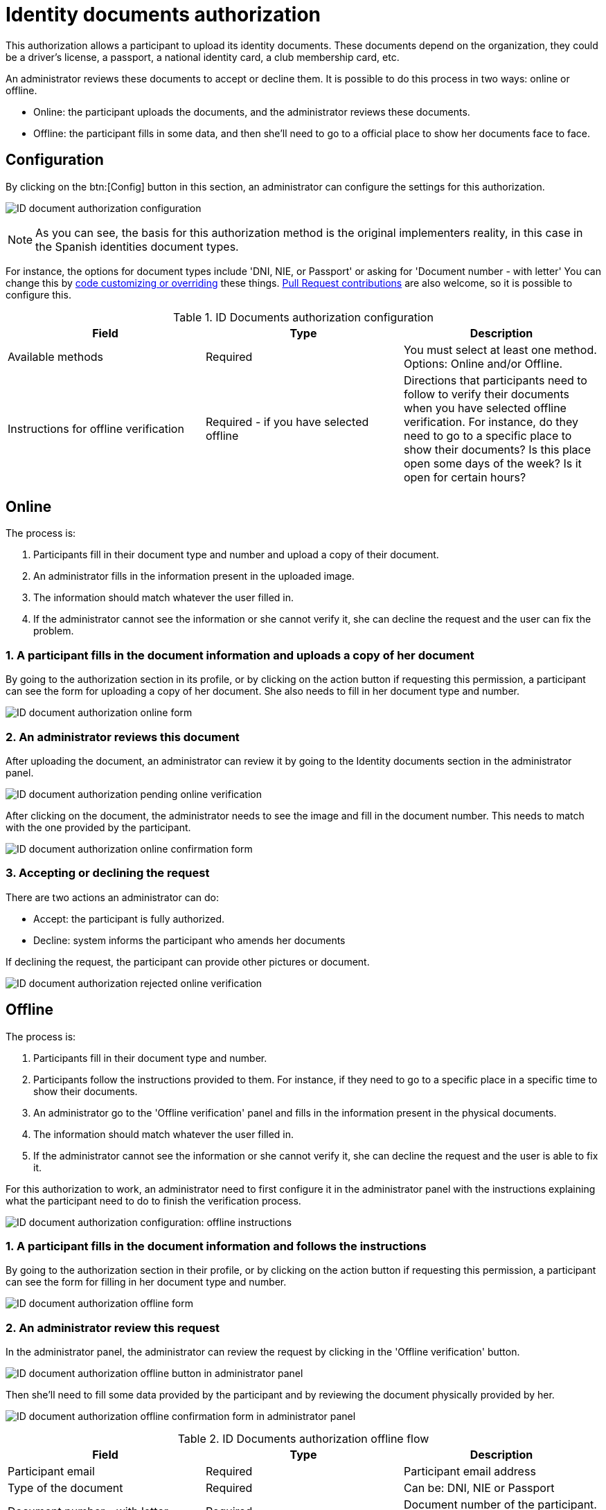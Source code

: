= Identity documents authorization

This authorization allows a participant to upload its identity documents. These documents depend on the organization,
they could be a driver's license, a passport, a national identity card, a club membership card, etc.

An administrator reviews these documents to accept or decline them. It is possible to do this process in two ways: online or offline.

* Online: the participant uploads the documents, and the administrator reviews these documents.
* Offline: the participant fills in some data, and then she'll need to go to a official place to show her documents face to face.

== Configuration

By clicking on the btn:[Config] button in this section, an administrator can configure the settings for this authorization.

image:authorizations_id_document_configuration.png[ID document authorization configuration]

NOTE: As you can see, the basis for this authorization method is the original implementers reality, in this case in the Spanish identities document types.

For instance, the options for document types include 'DNI, NIE, or Passport' or asking for 'Document number - with letter'
You can change this by xref:customize:code.adoc[code customizing or overriding] these things. xref:contribute:governance.adoc[Pull Request contributions] are also welcome, so it is possible to configure this.

.ID Documents authorization configuration
|===
|Field |Type |Description

|Available methods
|Required
|You must select at least one method. Options: Online and/or Offline.

|Instructions for offline verification
|Required - if you have selected offline
|Directions that participants need to follow to verify their documents when you have selected offline verification. For instance,
do they need to go to a specific place to show their documents? Is this place open some days of the week? Is it open
for certain hours?

|===

== Online

The process is:

. Participants fill in their document type and number and upload a copy of their document.
. An administrator fills in the information present in the uploaded image.
. The information should match whatever the user filled in.
. If the administrator cannot see the information or she cannot verify it, she can decline the request and
the user can fix the problem.

=== 1. A participant fills in the document information and uploads a copy of her document

By going to the authorization section in its profile, or by clicking on the action button if requesting this permission,
a participant can see the form for uploading a copy of her document. She also needs to fill in her document type and number.

image:authorizations_id_document_online.png[ID document authorization online form]

=== 2. An administrator reviews this document

After uploading the document, an administrator can review it by going to the Identity documents section in the administrator
panel.

image:authorizations_id_document_online_pending.png[ID document authorization pending online verification]

After clicking on the document, the administrator needs to see the image and fill in the document number. This needs to match
with the one provided by the participant.

image:authorizations_id_document_online_confirm.png[ID document authorization online confirmation form]

=== 3. Accepting or declining the request

There are two actions an administrator can do:

* Accept: the participant is fully authorized.
* Decline: system informs the participant who amends her documents

If declining the request, the participant can provide other pictures or document.

image:authorizations_id_document_online_rejected.png[ID document authorization rejected online verification]

== Offline

The process is:

. Participants fill in their document type and number.
. Participants follow the instructions provided to them. For instance, if they need to go to a specific place in a
specific time to show their documents.
. An administrator go to the 'Offline verification' panel and fills in the information present in the physical documents.
. The information should match whatever the user filled in.
. If the administrator cannot see the information or she cannot verify it, she can decline the request and
the user is able to fix it.

For this authorization to work, an administrator need to first configure it in the administrator panel with the instructions explaining
what the participant need to do to finish the verification process.

image:authorizations_id_document_configuration_offline.png[ID document authorization configuration: offline instructions]

=== 1. A participant fills in the document information and follows the instructions

By going to the authorization section in their profile, or by clicking on the action button if requesting this permission,
a participant can see the form for filling in her document type and number.

image:authorizations_id_document_offline_request.png[ID document authorization offline form]

=== 2. An administrator review this request

In the administrator panel, the administrator can review the request by clicking in the 'Offline verification' button.

image:authorizations_id_document_offline_button.png[ID document authorization offline button in administrator panel]

Then she'll need to fill some data provided by the participant and by reviewing the document physically provided by her.

image:authorizations_id_document_offline_confirm.png[ID document authorization offline confirmation form in administrator panel]

.ID Documents authorization offline flow
|===
|Field |Type |Description

|Participant email
|Required
|Participant email address

|Type of the document
|Required
|Can be: DNI, NIE or Passport

|Document number - with letter
|Required
|Document number of the participant. For instance, '12345678Z'

|===

=== 3. The accepting or declining of a request

In the cases where the verifications do not match - meaning that the email or the document number provided by the
participant and the ones filled by the administrators are not the same - then the participant need to amend it with her
user account.

== Both

It is also possible to enable both of these verifications methods. In this case, the participant has the option to choose
which kind of verification she wants to do.

image:authorizations_id_document_account_choose.png[Choose ID document verification kind]
